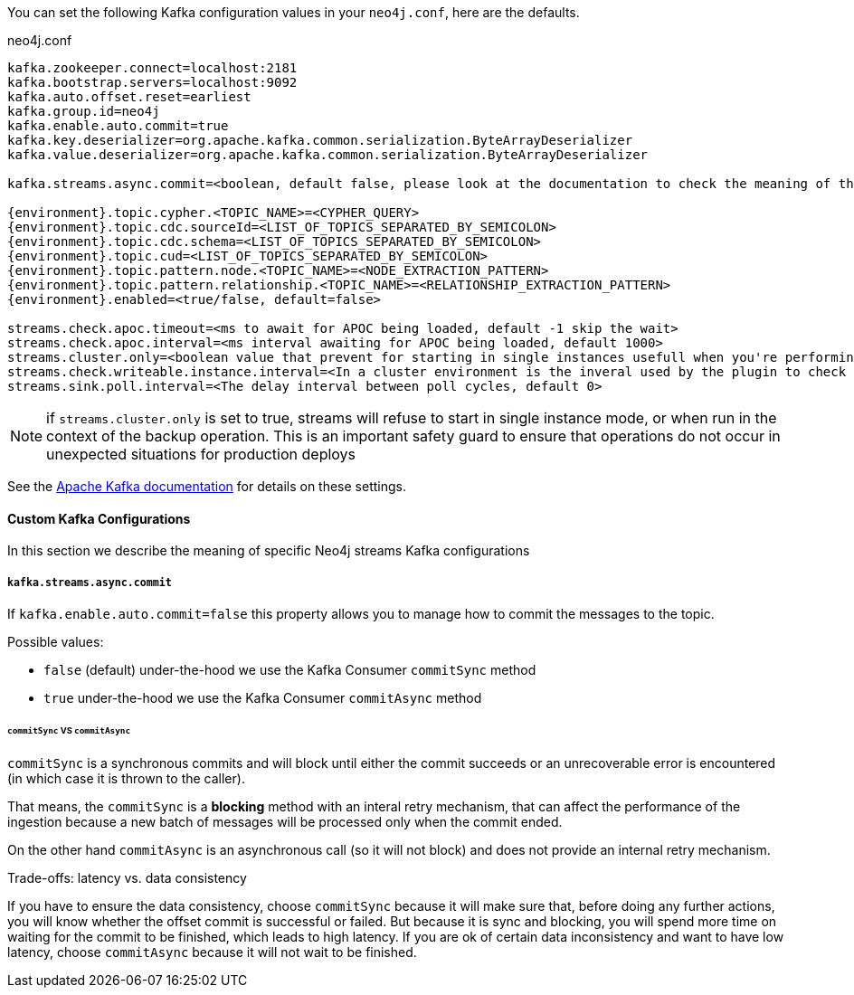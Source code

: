 You can set the following Kafka configuration values in your `neo4j.conf`, here are the defaults.

.neo4j.conf
[subs="verbatim,attributes"]
----
kafka.zookeeper.connect=localhost:2181
kafka.bootstrap.servers=localhost:9092
kafka.auto.offset.reset=earliest
kafka.group.id=neo4j
kafka.enable.auto.commit=true
kafka.key.deserializer=org.apache.kafka.common.serialization.ByteArrayDeserializer
kafka.value.deserializer=org.apache.kafka.common.serialization.ByteArrayDeserializer

kafka.streams.async.commit=<boolean, default false, please look at the documentation to check the meaning of this property>

{environment}.topic.cypher.<TOPIC_NAME>=<CYPHER_QUERY>
{environment}.topic.cdc.sourceId=<LIST_OF_TOPICS_SEPARATED_BY_SEMICOLON>
{environment}.topic.cdc.schema=<LIST_OF_TOPICS_SEPARATED_BY_SEMICOLON>
{environment}.topic.cud=<LIST_OF_TOPICS_SEPARATED_BY_SEMICOLON>
{environment}.topic.pattern.node.<TOPIC_NAME>=<NODE_EXTRACTION_PATTERN>
{environment}.topic.pattern.relationship.<TOPIC_NAME>=<RELATIONSHIP_EXTRACTION_PATTERN>
{environment}.enabled=<true/false, default=false>

streams.check.apoc.timeout=<ms to await for APOC being loaded, default -1 skip the wait>
streams.check.apoc.interval=<ms interval awaiting for APOC being loaded, default 1000>
streams.cluster.only=<boolean value that prevent for starting in single instances usefull when you're performing backup/restore ops, default false>
streams.check.writeable.instance.interval=<In a cluster environment is the inveral used by the plugin to check if there was a leader re-election, in order to resume the stream process in from the last committed record in the topic. In a single instance is the interval used to check if the database became available, default 180000>
streams.sink.poll.interval=<The delay interval between poll cycles, default 0>
----

[NOTE]

if `streams.cluster.only` is set to true, streams will refuse to start in single instance mode,
or when run in the context of the backup operation. This is an important safety guard to ensure that operations do not occur in unexpected situations for production deploys

See the https://kafka.apache.org/documentation/#brokerconfigs[Apache Kafka documentation] for details on these settings.

==== Custom Kafka Configurations

In this section we describe the meaning of specific Neo4j streams Kafka configurations

===== `kafka.streams.async.commit`

If `kafka.enable.auto.commit=false` this property allows you to manage how to commit the messages to the topic.

Possible values:

* `false` (default) under-the-hood we use the Kafka Consumer `commitSync` method
* `true` under-the-hood we use the Kafka Consumer `commitAsync` method

====== `commitSync` VS `commitAsync`

`commitSync` is a synchronous commits and will block until either the commit
succeeds or an unrecoverable error is encountered (in which case it is thrown
to the caller).

That means, the `commitSync` is a **blocking** method with an interal retry mechanism,
that can affect the performance of the ingestion because a new batch of messages
will be processed only when the commit ended.

On the other hand `commitAsync` is an asynchronous call (so it will not block)
and does not provide an internal retry mechanism.

.Trade-offs: latency vs. data consistency

If you have to ensure the data consistency, choose `commitSync` because it will make sure that, before doing any further actions,
you will know whether the offset commit is successful or failed.
But because it is sync and blocking, you will spend more time on waiting for the commit
to be finished, which leads to high latency.
If you are ok of certain data inconsistency and want to have low latency, choose `commitAsync`
because it will not wait to be finished.